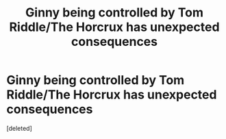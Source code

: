 #+TITLE: Ginny being controlled by Tom Riddle/The Horcrux has unexpected consequences

* Ginny being controlled by Tom Riddle/The Horcrux has unexpected consequences
:PROPERTIES:
:Score: 0
:DateUnix: 1620244507.0
:DateShort: 2021-May-06
:FlairText: Prompt
:END:
[deleted]

